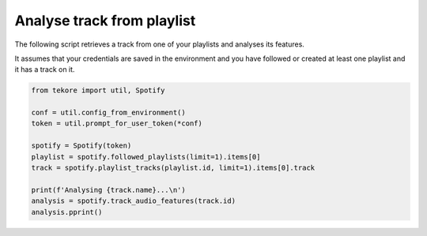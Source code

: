 Analyse track from playlist
===========================
The following script retrieves a track from one of your playlists
and analyses its features.

It assumes that your credentials are saved in the environment and
you have followed or created at least one playlist and it has a track on it.

.. code:: python

    from tekore import util, Spotify

    conf = util.config_from_environment()
    token = util.prompt_for_user_token(*conf)

    spotify = Spotify(token)
    playlist = spotify.followed_playlists(limit=1).items[0]
    track = spotify.playlist_tracks(playlist.id, limit=1).items[0].track

    print(f'Analysing {track.name}...\n')
    analysis = spotify.track_audio_features(track.id)
    analysis.pprint()
